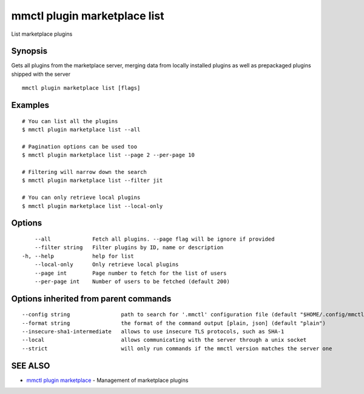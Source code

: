 .. _mmctl_plugin_marketplace_list:

mmctl plugin marketplace list
-----------------------------

List marketplace plugins

Synopsis
~~~~~~~~


Gets all plugins from the marketplace server, merging data from locally installed plugins as well as prepackaged plugins shipped with the server

::

  mmctl plugin marketplace list [flags]

Examples
~~~~~~~~

::

    # You can list all the plugins
    $ mmctl plugin marketplace list --all

    # Pagination options can be used too
    $ mmctl plugin marketplace list --page 2 --per-page 10

    # Filtering will narrow down the search
    $ mmctl plugin marketplace list --filter jit

    # You can only retrieve local plugins
    $ mmctl plugin marketplace list --local-only

Options
~~~~~~~

::

      --all             Fetch all plugins. --page flag will be ignore if provided
      --filter string   Filter plugins by ID, name or description
  -h, --help            help for list
      --local-only      Only retrieve local plugins
      --page int        Page number to fetch for the list of users
      --per-page int    Number of users to be fetched (default 200)

Options inherited from parent commands
~~~~~~~~~~~~~~~~~~~~~~~~~~~~~~~~~~~~~~

::

      --config string                path to search for '.mmctl' configuration file (default "$HOME/.config/mmctl")
      --format string                the format of the command output [plain, json] (default "plain")
      --insecure-sha1-intermediate   allows to use insecure TLS protocols, such as SHA-1
      --local                        allows communicating with the server through a unix socket
      --strict                       will only run commands if the mmctl version matches the server one

SEE ALSO
~~~~~~~~

* `mmctl plugin marketplace <mmctl_plugin_marketplace.rst>`_ 	 - Management of marketplace plugins

